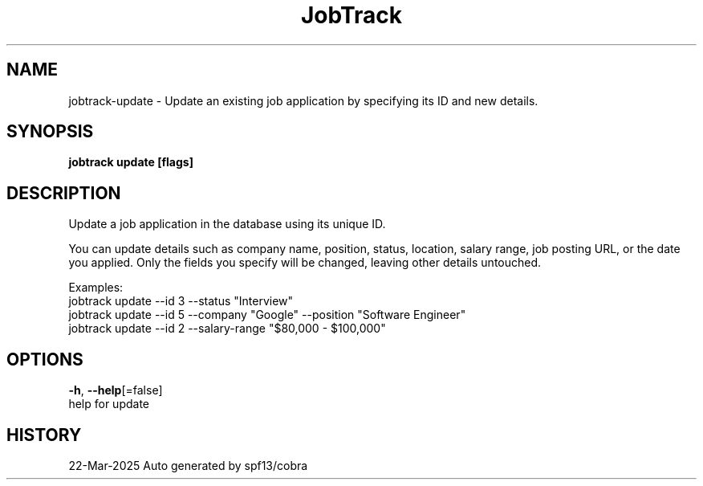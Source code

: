 .nh
.TH "JobTrack" "1" "Mar 2025" "Auto generated by spf13/cobra" ""

.SH NAME
jobtrack-update - Update an existing job application by specifying its ID and new details.


.SH SYNOPSIS
\fBjobtrack update [flags]\fP


.SH DESCRIPTION
Update a job application in the database using its unique ID.

.PP
You can update details such as company name, position, status, location, salary range, job posting URL,
or the date you applied. Only the fields you specify will be changed, leaving other details untouched.

.PP
Examples:
  jobtrack update --id 3 --status "Interview"
  jobtrack update --id 5 --company "Google" --position "Software Engineer"
  jobtrack update --id 2 --salary-range "$80,000 - $100,000"


.SH OPTIONS
\fB-h\fP, \fB--help\fP[=false]
        help for update


.SH HISTORY
22-Mar-2025 Auto generated by spf13/cobra
